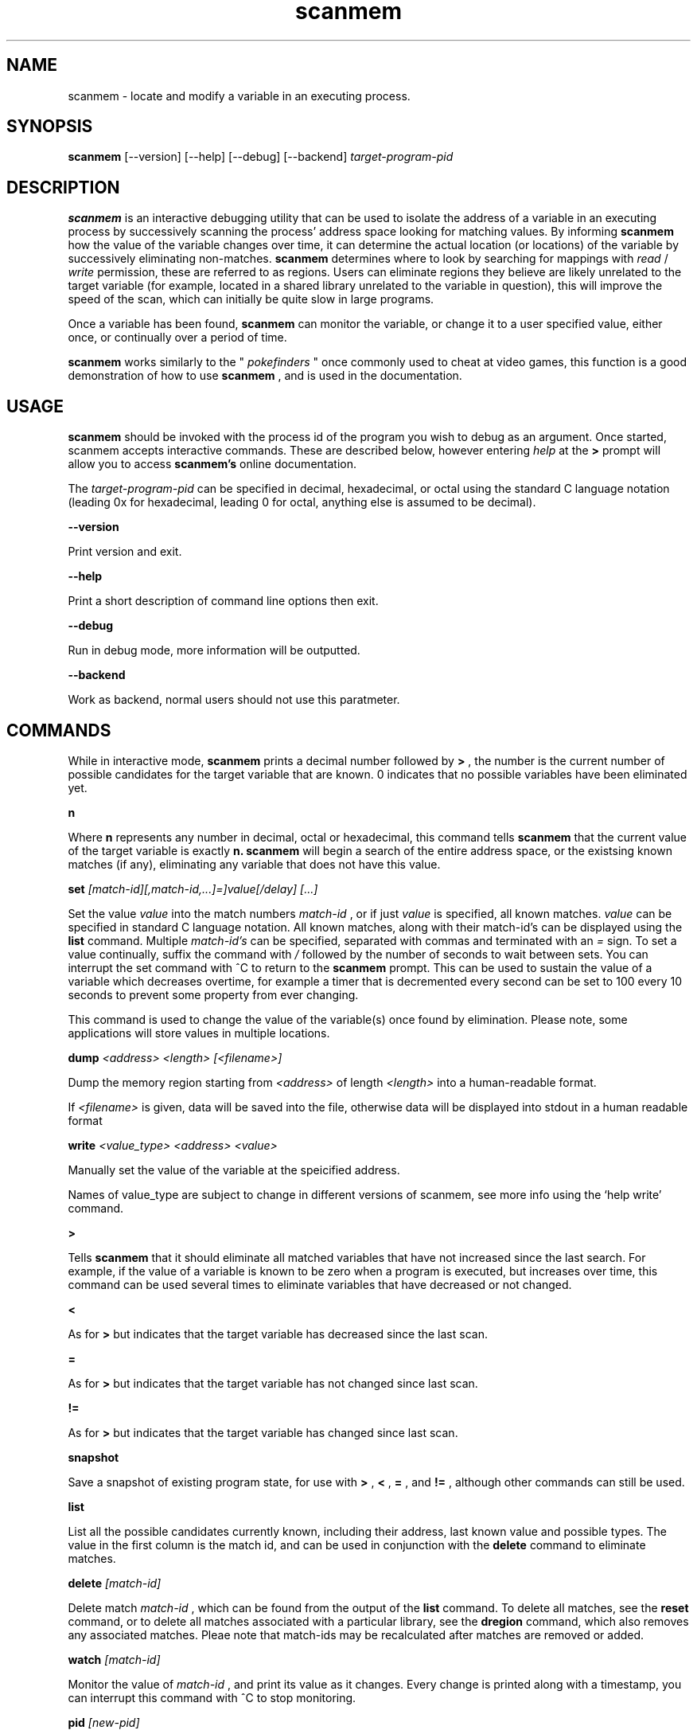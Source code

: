 .TH scanmem 1 "January 01, 2010" "version 0.08"
.SH NAME
scanmem - locate and modify a variable in an executing process.

.SH SYNOPSIS
.B scanmem
.RB [\-\-version]
.RB [\-\-help] 
.RB [\-\-debug]
.RB [\-\-backend] 
.IR target-program-pid


.SH DESCRIPTION
.B scanmem
is an interactive debugging utility that can be used to isolate the address of a variable
in an executing process by successively scanning the process' address space looking for
matching values. By informing
.B scanmem
how the value of the variable changes over time, it can determine the actual location (or
locations) of the variable by successively eliminating non-matches.
.B scanmem
determines where to look by searching for mappings with
.I read
/
.I write
permission, these are referred to as regions. Users can eliminate regions they believe are
likely unrelated to the target variable (for example, located in a shared library unrelated to
the variable in question), this will improve the speed of the scan, which can initially be quite
slow in large programs.

Once a variable has been found,
.B scanmem
can monitor the variable, or change it to a user specified value, either once, or continually
over a period of time.

.B scanmem
works similarly to the "
.I pokefinders
" once commonly used to cheat at video games, this function is a good demonstration of how to use
.B scanmem
, and is used in the documentation.

.SH USAGE
.B scanmem
should be invoked with the process id of the program you wish to debug as an argument. Once
started, scanmem accepts interactive commands. These are described below, however entering
.IR help
at the
.B >
prompt will allow you to access
.B scanmem's
online documentation.

The 
.IR target-program-pid
can be specified in decimal, hexadecimal, or octal using the standard C language notation
(leading 0x for hexadecimal, leading 0 for octal, anything else is assumed to be decimal).

.B "\-\-version"

Print version and exit.

.B "\-\-help"

Print a short description of command line options then exit.

.B "\-\-debug"

Run in debug mode, more information will be outputted.

.B "\-\-backend"

Work as backend, normal users should not use this paratmeter.

.SH COMMANDS

While in interactive mode,
.B scanmem
prints a decimal number followed by
.B >
, the number is the current number of possible candidates for the target variable that
are known. 0 indicates that no possible variables have been eliminated yet.

.B n

Where
.B n
represents any number in decimal, octal or hexadecimal, this command tells
.B scanmem
that the current value of the target variable is exactly
.B n.
.B scanmem
will begin a search of the entire address space, or the existsing known matches (if any),
eliminating any variable that does not have this value.

.B set 
.I [match-id][,match-id,...]=]value[/delay] [...]

Set the value 
.I value
into the match numbers
.I match-id
, or if just
.I value
is specified, all known matches.
.I value
can be specified in standard C language notation. All known matches, along with their
match-id's can be displayed using the
.B list
command. Multiple
.I match-id's
can be specified, separated with commas and terminated with an 
.I =
sign. To set a value continually,  suffix the command with
.I /
followed by the number of seconds to wait between sets. You can interrupt the set command
with ^C to return to the
.B scanmem
prompt. This can be used to sustain the value of a variable which decreases overtime, for
example a timer that is decremented every second can be set to 100 every 10 seconds to
prevent some property from ever changing.

This command is used to change the value of the variable(s) once found by elimination.
Please note, some applications will store values in multiple locations.

.B dump
.I <address> <length> [<filename>]

Dump the memory region starting from 
.I <address>
of length
.I <length>
into a human-readable format.

If 
.I <filename>
is given, data will be saved into the file, otherwise data will be displayed into stdout in a human readable format

.B write
.I <value_type> <address> <value>

Manually set the value of the variable at the speicified address.

Names of value_type are subject to change in different versions of scanmem, see more info using the `help write' command.

.B >

Tells
.B scanmem
that it should eliminate all matched variables that have not increased since the last search.
For example, if the value of a variable is known to be zero when a program is executed, but increases
over time, this command can be used several times to eliminate variables that have decreased or not
changed.

.B <

As for
.B >
but indicates that the target variable has decreased since the last scan.

.B =

As for
.B >
but indicates that the target variable has not changed since last scan.

.B !=

As for
.B >
but indicates that the target variable has changed since last scan.

.B snapshot

Save a snapshot of existing program state, for use with
.B >
,
.B <
,
.B =
,
and 
.B !=
, although other commands can still be used.

.B list

List all the possible candidates currently known, including their address, last known value and
possible types. The value in the first column is the match id, and can be used in conjunction with the
.B delete
command to eliminate matches. 

.B delete
.I [match-id]

Delete match
.I match-id
, which can be found from the output of the
.B list
command. To delete all matches, see the
.B reset
command, or to delete all matches associated with a particular library, see the
.B dregion
command, which also removes any associated matches. Pleae note that match-ids may be
recalculated after matches are removed or added.

.B watch
.I [match-id]

Monitor the value of
.I match-id
, and print its value as it changes. Every change is printed along with a timestamp, you can
interrupt this command with ^C to stop monitoring. 

.B pid
.I [new-pid]

Print out the process id of the current target program, or change the target to
.I new-pid
, which will reset existing regions and matches.

.B lregions

List all the known regions, this can be used in combination with the 
.B dregion
command to eliminate regions that the user believes are not related to the variable in question,
thus reducing the address space required to search. The value in the first column is the
.I region-id
which must be passed to the 
.B dregion
command. The size and path (if applicable) is also printed. This can be used to eliminate regions
located in shared libraries that are unlikely to be relevant to the variable required.

.B dregion
.I [!][region-id][,region-id][,...]

Delete the region 
.I region-id
, along with any matches from the match list. The
.I region-id
can be found in the output of the 
.B lregions
command. A leading
.I !
indicates the list should be inverted.

.B reset

Forget all known matches and start again.

.B shell
.I [shell-command]

Execute
.I shell-command
using /bin/sh, then return.

.B option <name> <value>

Change options in runtime. See `help option` for all possible names/values.

.B version

Print the version of 
.B scanmem
in use.

.B help

Print a short summary of available commands.

.B exit

Detach from the target program and exit immediately.

.SH EXAMPLES
Cheat at nethack, on systems where nethack is not installed sgid.

.nf
$ scanmem `pidof nethack`
info: attaching to pid 13070.
info: maps file located at /proc/13070/maps opened.
info: 17 suitable regions found.
Please enter current value, or "help" for other commands.
0>
.fi

The 0 in the 
.B scanmem
prompt indicates we currently have no candidates, so I enter how much gold I
currently have (91 pieces) and let scanmem find the potential candidates.


.nf
0> 91
info: searching 0xbfffa000 - 0xc0000000...........ok
info: searching 0x401c2000 - 0x401e3000...........ok
info: searching 0x401c1000 - 0x401c2000...........ok
info: searching 0x401b6000 - 0x401b8000...........ok
info: searching 0x401b5000 - 0x401b6000...........ok
info: searching 0x40189000 - 0x4018a000...........ok
info: searching 0x40188000 - 0x40189000...........ok
info: searching 0x40181000 - 0x40183000...........ok
info: searching 0x4017f000 - 0x40181000...........ok
info: searching 0x40070000 - 0x40071000...........ok
info: searching 0x40068000 - 0x40070000...........ok
info: searching 0x40030000 - 0x40031000...........ok
info: searching 0x40029000 - 0x4002a000...........ok
info: searching 0x4001f000 - 0x40020000...........ok
info: searching 0x40016000 - 0x40017000...........ok
info: searching 0x081d4000 - 0x0820a000...........ok
info: searching 0x081b7000 - 0x081d4000...........ok
info: we currently have 16 matches.
16> list
[ 0] 0x081c1f34 {        91} (/usr/share/games/nethack/nethack)
[ 1] 0x081c1780 {        91} (/usr/share/games/nethack/nethack)
[ 2] 0x081be436 {        91} (/usr/share/games/nethack/nethack)
[ 3] 0x081eeffc {        91} (unassociated, typically .bss)
[ 4] 0x081ee0c0 {        91} (unassociated, typically .bss)
[ 5] 0x081eddb8 {        91} (unassociated, typically .bss)
[ 6] 0x081d6d88 {        91} (unassociated, typically .bss)
[ 7] 0x4001fcd3 {        91} (/lib/libnss_compat-2.3.5.so)
[ 8] 0x40029fe3 {        91} (/lib/libnss_nis-2.3.5.so)
[ 9] 0x40029f8b {        91} (/lib/libnss_nis-2.3.5.so)
[10] 0x40029efb {        91} (/lib/libnss_nis-2.3.5.so)
[11] 0x40029bff {        91} (/lib/libnss_nis-2.3.5.so)
[12] 0x401d18d3 {        91} (unassociated, typically .bss)
[13] 0x401d156f {        91} (unassociated, typically .bss)
[14] 0x401d120b {        91} (unassociated, typically .bss)
[15] 0xbfffd76c {        91} (unassociated, typically .bss)
16>
.fi

16 potential matches were found, many of them are clearly unrelated, as they're part
of unrelated libraries (libnss_nis.so). We could make 
.B scanmem
eliminate these manually using the
.B delete
command, however just waiting until the amount of gold changes and telling scanmem the
new value should be enough. I find some more gold, and tell
.B scanmem
the new value, 112.

.nf
16> 112
info: we currently have 1 matches.
info: match identified, use "set" to modify value.
info: enter "help" for other commands.
1> list
[ 0] 0x081d6d88 {       112} (unassociated, typically .bss)
.fi

Only one of the 16 original candidates now have the value 112, so this must be where the
amount of gold is stored. I'll try setting it to 10,000 pieces.

.nf
1> set 10000
info: setting *0x081d6d88 to 10000...
1> 
.fi

The resulting nethack status:

.nf
Dlvl:1  $:10000 HP:15(15) Pw:2(2) AC:7  Exp:1
.fi

.SH NOTES

.B scanmem
has been tested on multiple large programs, including the 3d shoot-em-up quake3 linux.

Obviously,
.B scanmem
can crash your program if used incorrectly.

Some programs store values in multiple locations, this is why
.B set
will change all known matches.

.SH BUGS

The first scan can be very slow on large programs, this is not a problem for subsequent 
scans as huge portions of the address space are usually eliminated. This could be improved
in future, perhaps by assuming all integers are aligned by default. Suggestions welcome.

The
.B snapshot
command uses memory inefficiently, and should probably not be used on large programs.
In future this will use a more intelligent format.

.SH HOMEPAGE

http://code.google.com/p/scanmem/

.SH AUTHORS

Tavis Ormandy <taviso(a)sdf.lonestar.org> http://taviso.decsystem.org/
.br
Eli   Dupree  <elidupree(a)charter.net> 
.br 
WANG  Lu      <coolwanglu(a)gmail.com>

All bug reports, suggestions or feedback welcome.

.SH SEE ALSO
gdb(1)
ptrace(2)
nethack(6)
pidof(8)
